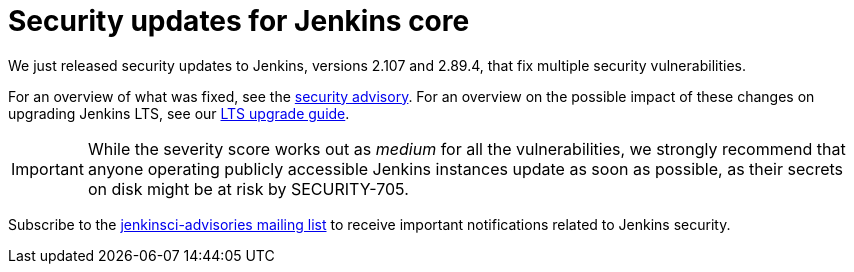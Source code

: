= Security updates for Jenkins core
:page-tags: core, security

:page-author: daniel-beck


We just released security updates to Jenkins, versions 2.107 and 2.89.4, that fix multiple security vulnerabilities.

For an overview of what was fixed, see the link:/security/advisory/2018-02-14[security advisory].
For an overview on the possible impact of these changes on upgrading Jenkins LTS, see our link:/doc/upgrade-guide/2.89/#upgrading-to-jenkins-lts-2-89-4[LTS upgrade guide].

IMPORTANT: While the severity score works out as _medium_ for all the vulnerabilities, we strongly recommend that anyone operating publicly accessible Jenkins instances update as soon as possible, as their secrets on disk might be at risk by SECURITY-705.

Subscribe to the link:/mailing-lists[jenkinsci-advisories mailing list] to receive important notifications related to Jenkins security.
